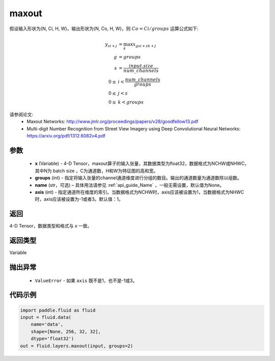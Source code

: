 .. _cn_api_fluid_layers_maxout:

maxout
-------------------------------

.. py:function:: paddle.fluid.layers.maxout(x, groups, name=None, axis=1)

假设输入形状为(N, Ci, H, W)，输出形状为(N, Co, H, W)，则 :math:`Co=Ci/groups` 运算公式如下:

.. math::

  y_{si+j} &= \max_k x_{gsi + sk + j} \\
  g &= groups \\
  s &= \frac{input.size}{num\_channels} \\
  0 \le &i < \frac{num\_channels}{groups} \\
  0 \le &j < s \\
  0 \le &k < groups


请参阅论文:
  - Maxout Networks:  http://www.jmlr.org/proceedings/papers/v28/goodfellow13.pdf
  - Multi-digit Number Recognition from Street View Imagery using Deep Convolutional Neural Networks: https://arxiv.org/pdf/1312.6082v4.pdf

参数
::::::::::::

    - **x** (Variable) - 4-D Tensor，maxout算子的输入张量，其数据类型为float32，数据格式为NCHW或NHWC，其中N为 batch size ，C为通道数，H和W为特征图的高和宽。
    - **groups** (int) - 指定将输入张量的channel通道维度进行分组的数目。输出的通道数量为通道数除以组数。
    - **name** (str，可选) – 具体用法请参见 :ref:`api_guide_Name` ，一般无需设置，默认值为None。 
    - **axis** (int) - 指定通道所在维度的索引。当数据格式为NCHW时，axis应该被设置为1，当数据格式为NHWC时，axis应该被设置为-1或者3。默认值：1。

返回
::::::::::::
4-D Tensor，数据类型和格式与 `x` 一致。

返回类型
::::::::::::
Variable

抛出异常
::::::::::::

    - ``ValueError`` - 如果 ``axis`` 既不是1，也不是-1或3。

代码示例
::::::::::::

.. code-block:: python

    import paddle.fluid as fluid
    input = fluid.data(
        name='data',
        shape=[None, 256, 32, 32],
        dtype='float32')
    out = fluid.layers.maxout(input, groups=2)
